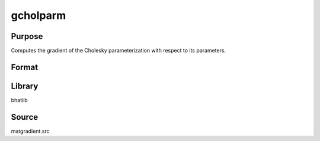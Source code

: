 gcholparm
==============================================
Purpose
----------------
Computes the gradient of the Cholesky parameterization with respect to its parameters.

Format
----------------
.. function:: g = gcholparm(L)

    :param L: Cholesky factor matrix.
    :type L: matrix

    :return g: Gradient matrix.
    :rtype g: matrix

Library
-------
bhatlib

Source
------
matgradient.src